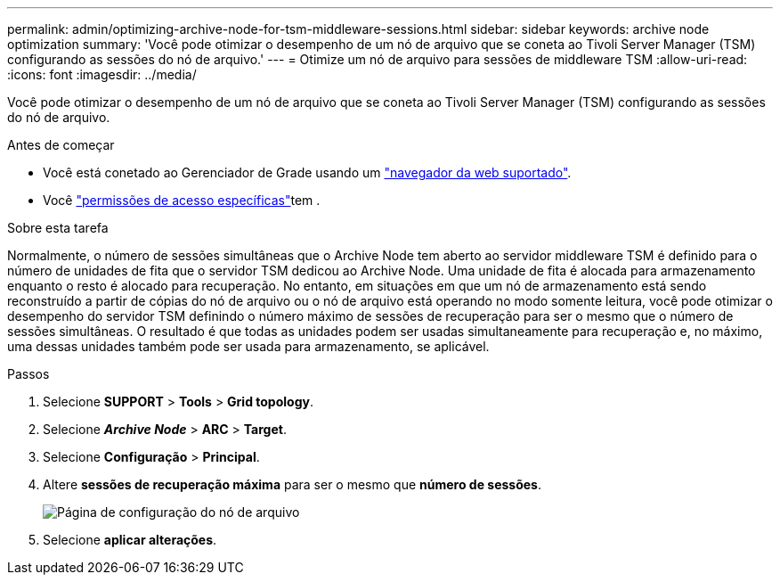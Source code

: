 ---
permalink: admin/optimizing-archive-node-for-tsm-middleware-sessions.html 
sidebar: sidebar 
keywords: archive node optimization 
summary: 'Você pode otimizar o desempenho de um nó de arquivo que se coneta ao Tivoli Server Manager (TSM) configurando as sessões do nó de arquivo.' 
---
= Otimize um nó de arquivo para sessões de middleware TSM
:allow-uri-read: 
:icons: font
:imagesdir: ../media/


[role="lead"]
Você pode otimizar o desempenho de um nó de arquivo que se coneta ao Tivoli Server Manager (TSM) configurando as sessões do nó de arquivo.

.Antes de começar
* Você está conetado ao Gerenciador de Grade usando um link:../admin/web-browser-requirements.html["navegador da web suportado"].
* Você link:admin-group-permissions.html["permissões de acesso específicas"]tem .


.Sobre esta tarefa
Normalmente, o número de sessões simultâneas que o Archive Node tem aberto ao servidor middleware TSM é definido para o número de unidades de fita que o servidor TSM dedicou ao Archive Node. Uma unidade de fita é alocada para armazenamento enquanto o resto é alocado para recuperação. No entanto, em situações em que um nó de armazenamento está sendo reconstruído a partir de cópias do nó de arquivo ou o nó de arquivo está operando no modo somente leitura, você pode otimizar o desempenho do servidor TSM definindo o número máximo de sessões de recuperação para ser o mesmo que o número de sessões simultâneas. O resultado é que todas as unidades podem ser usadas simultaneamente para recuperação e, no máximo, uma dessas unidades também pode ser usada para armazenamento, se aplicável.

.Passos
. Selecione *SUPPORT* > *Tools* > *Grid topology*.
. Selecione *_Archive Node_* > *ARC* > *Target*.
. Selecione *Configuração* > *Principal*.
. Altere *sessões de recuperação máxima* para ser o mesmo que *número de sessões*.
+
image::../media/optimizing_tivoli_storage_manager.gif[Página de configuração do nó de arquivo]

. Selecione *aplicar alterações*.

